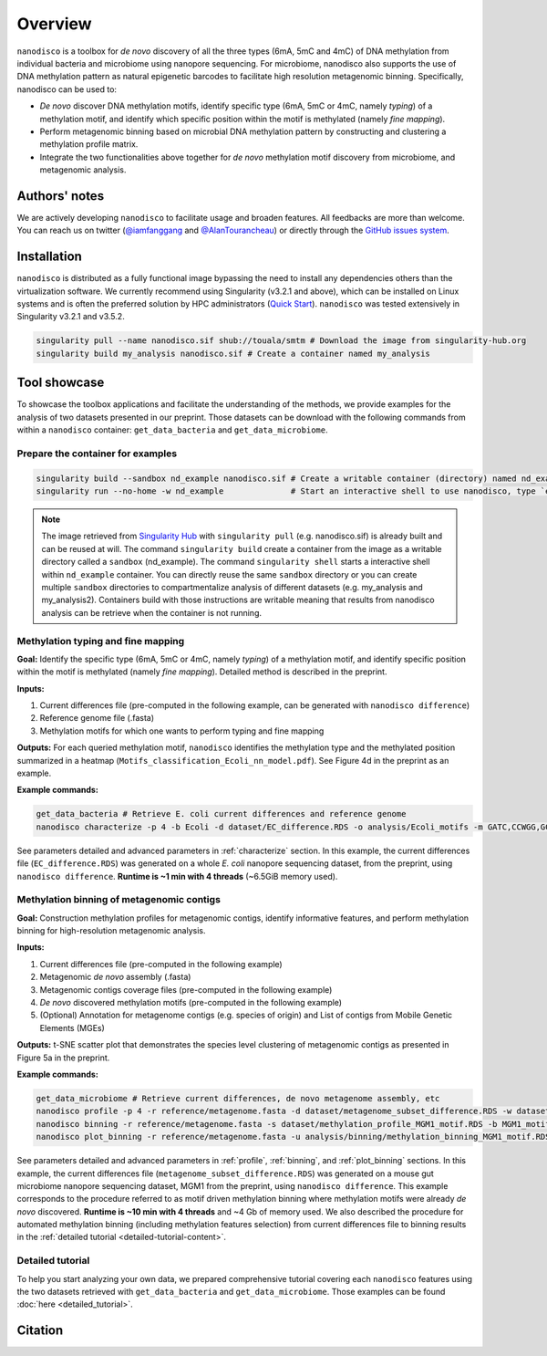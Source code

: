 ==================
Overview
==================

``nanodisco`` is a toolbox for *de novo* discovery of all the three types (6mA, 5mC and 4mC) of DNA methylation from individual bacteria and microbiome using nanopore sequencing. For microbiome, nanodisco also supports the use of DNA methylation pattern as natural epigenetic barcodes to facilitate high resolution metagenomic binning. Specifically, nanodisco can be used to:

* *De novo* discover DNA methylation motifs, identify specific type (6mA, 5mC or 4mC, namely *typing*) of a methylation motif, and identify which specific position within the motif is methylated (namely *fine mapping*). 
* Perform metagenomic binning based on microbial DNA methylation pattern by constructing and clustering a methylation profile matrix. 
* Integrate the two functionalities above together for *de novo* methylation motif discovery from microbiome, and metagenomic analysis.

Authors' notes
==============

We are actively developing ``nanodisco`` to facilitate usage and broaden features. All feedbacks are more than welcome. You can reach us on twitter (`@iamfanggang <https://twitter.com/iamfanggang>`_ and `@AlanTourancheau <https://twitter.com/AlanTourancheau>`_) or directly through the `GitHub issues system <https://github.com/fanglab/nanodisco/issues>`_.

Installation
============

``nanodisco`` is distributed as a fully functional image bypassing the need to install any dependencies others than the virtualization software. We currently recommend using Singularity (v3.2.1 and above), which can be installed on Linux systems and is often the preferred solution by HPC administrators (`Quick Start <https://sylabs.io/guides/3.5/user-guide/quick_start.html>`_). ``nanodisco`` was tested extensively in Singularity v3.2.1 and v3.5.2.

.. code-block:: sh

   singularity pull --name nanodisco.sif shub://touala/smtm # Download the image from singularity-hub.org
   singularity build my_analysis nanodisco.sif # Create a container named my_analysis

.. _tool_showcase:

Tool showcase
=============

To showcase the toolbox applications and facilitate the understanding of the methods, we provide examples for the analysis of two datasets presented in our preprint. Those datasets can be download with the following commands from within a ``nanodisco`` container: ``get_data_bacteria`` and ``get_data_microbiome``.

Prepare the container for examples
----------------------------------

.. code-block:: sh

   singularity build --sandbox nd_example nanodisco.sif # Create a writable container (directory) named nd_example
   singularity run --no-home -w nd_example              # Start an interactive shell to use nanodisco, type `exit` to leave

.. note::
  The image retrieved from `Singularity Hub <https://singularity-hub.org/>`_ with ``singularity pull`` (e.g. nanodisco.sif) is already built and can be reused at will. The command ``singularity build`` create a container from the image as a writable directory called a ``sandbox`` (nd_example). The command ``singularity shell`` starts a interactive shell within ``nd_example`` container. You can directly reuse the same ``sandbox`` directory or you can create multiple ``sandbox`` directories to compartmentalize analysis of different datasets (e.g. my_analysis and my_analysis2). Containers build with those instructions are writable meaning that results from nanodisco analysis can be retrieve when the container is not running.

Methylation typing and fine mapping
-----------------------------------

**Goal:** Identify the specific type (6mA, 5mC or 4mC, namely *typing*) of a methylation motif, and identify specific position within the motif is methylated (namely *fine mapping*). Detailed method is described in the preprint.

**Inputs:**

#. Current differences file (pre-computed in the following example, can be generated with ``nanodisco difference``)
#. Reference genome file (.fasta)
#. Methylation motifs for which one wants to perform typing and fine mapping

**Outputs:** For each queried methylation motif, ``nanodisco`` identifies the methylation type and the methylated position summarized in a heatmap (``Motifs_classification_Ecoli_nn_model.pdf``). See Figure 4d in the preprint as an example.

**Example commands:**

.. code-block:: sh

   get_data_bacteria # Retrieve E. coli current differences and reference genome
   nanodisco characterize -p 4 -b Ecoli -d dataset/EC_difference.RDS -o analysis/Ecoli_motifs -m GATC,CCWGG,GCACNNNNNNGTT,AACNNNNNNGTGC -t nn -r reference/Ecoli_K12_MG1655_ATCC47076.fasta

See parameters detailed and advanced parameters in :ref:`characterize` section. In this example, the current differences file (``EC_difference.RDS``) was generated on a whole *E. coli* nanopore sequencing dataset, from the preprint, using ``nanodisco difference``. **Runtime is ~1 min with 4 threads** (~6.5GiB memory used).

Methylation binning of metagenomic contigs
------------------------------------------

**Goal:** Construction methylation profiles for metagenomic contigs, identify informative features, and perform methylation binning for high-resolution metagenomic analysis.

**Inputs:**

#. Current differences file (pre-computed in the following example)
#. Metagenomic *de novo* assembly (.fasta)
#. Metagenomic contigs coverage files (pre-computed in the following example)
#. *De novo* discovered methylation motifs (pre-computed in the following example)
#. (Optional) Annotation for metagenome contigs (e.g. species of origin) and List of contigs from Mobile Genetic Elements (MGEs)

**Outputs:** t-SNE scatter plot that demonstrates the species level clustering of metagenomic contigs as presented in Figure 5a in the preprint.

**Example commands:**

.. code-block:: sh

   get_data_microbiome # Retrieve current differences, de novo metagenome assembly, etc
   nanodisco profile -p 4 -r reference/metagenome.fasta -d dataset/metagenome_subset_difference.RDS -w dataset/metagenome_WGA.cov -n dataset/metagenome_NAT.cov -b MGM1_motif -o analysis/binning --motifs_file dataset/list_de_novo_discovered_motifs.txt
   nanodisco binning -r reference/metagenome.fasta -s dataset/methylation_profile_MGM1_motif.RDS -b MGM1_motif -o analysis/binning
   nanodisco plot_binning -r reference/metagenome.fasta -u analysis/binning/methylation_binning_MGM1_motif.RDS -b MGM1_motif -o analysis/binning -a reference/motif_binning_annotation.RDS --MGEs_file dataset/list_MGE_contigs.txt

See parameters detailed and advanced parameters in :ref:`profile`, :ref:`binning`, and :ref:`plot_binning` sections. In this example, the current differences file (``metagenome_subset_difference.RDS``) was generated on a mouse gut microbiome nanopore sequencing dataset, MGM1 from the preprint, using ``nanodisco difference``. This example corresponds to the procedure referred to as motif driven methylation binning where methylation motifs were already *de novo* discovered. **Runtime is ~10 min with 4 threads** and ~4 Gb of memory used. We also described the procedure for automated methylation binning (including methylation features selection) from current differences file to binning results in the :ref:`detailed tutorial <detailed-tutorial-content>`.

Detailed tutorial
-----------------

To help you start analyzing your own data, we prepared comprehensive tutorial covering each ``nanodisco`` features using the two datasets retrieved with ``get_data_bacteria`` and ``get_data_microbiome``. Those examples can be found :doc:`here <detailed_tutorial>`.

Citation
========

